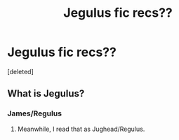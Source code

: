 #+TITLE: Jegulus fic recs??

* Jegulus fic recs??
:PROPERTIES:
:Score: 2
:DateUnix: 1616952848.0
:DateShort: 2021-Mar-28
:FlairText: Request
:END:
[deleted]


** What is Jegulus?
:PROPERTIES:
:Author: Ape_Monkey
:Score: 2
:DateUnix: 1616953816.0
:DateShort: 2021-Mar-28
:END:

*** James/Regulus
:PROPERTIES:
:Author: Bleepbloopbotz2
:Score: 2
:DateUnix: 1616953845.0
:DateShort: 2021-Mar-28
:END:

**** Meanwhile, I read that as Jughead/Regulus.
:PROPERTIES:
:Author: filletetue
:Score: 2
:DateUnix: 1617030252.0
:DateShort: 2021-Mar-29
:END:
